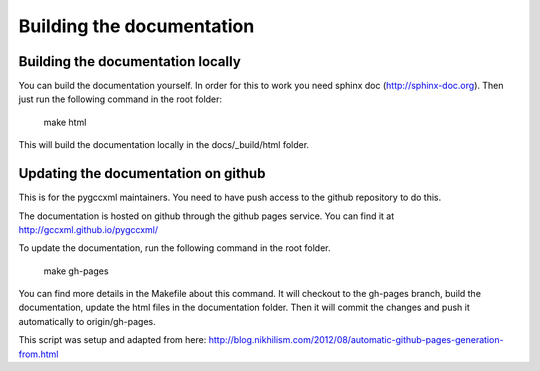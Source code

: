 Building the documentation
==========================

Building the documentation locally
----------------------------------

You can build the documentation yourself. In order for this to work you need
sphinx doc (http://sphinx-doc.org). Then just run the following command
in the root folder:

  make html

This will build the documentation locally in the docs/_build/html folder.

Updating the documentation on github
------------------------------------

This is for the pygccxml maintainers. You need to have push access to the
github repository to do this.

The documentation is hosted on github through the github pages service.
You can find it at http://gccxml.github.io/pygccxml/

To update the documentation, run the following command in the root folder.

  make gh-pages

You can find more details in the Makefile about this command. It will
checkout to the gh-pages branch, build the documentation, update the
html files in the documentation folder. Then it will commit the changes
and push it automatically to origin/gh-pages.

This script was setup and adapted from here:
http://blog.nikhilism.com/2012/08/automatic-github-pages-generation-from.html
